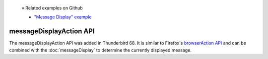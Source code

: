   ≡ Related examples on Github

  * `"Message Display" example <https://github.com/thunderbird/sample-extensions/tree/master/manifest_v2/messageDisplay>`__

========================
messageDisplayAction API
========================

The messageDisplayAction API was added in Thunderbird 68. It is similar to Firefox's
`browserAction API`__ and can be combined with the :doc:`messageDisplay` to determine
the currently displayed message.

__ https://developer.mozilla.org/en-US/docs/Mozilla/Add-ons/WebExtensions/API/browserAction
